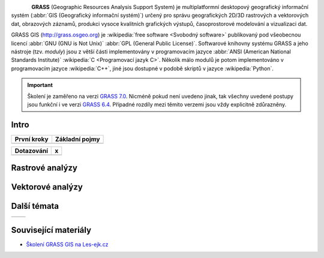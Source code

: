 .. figure:: images/grass-logo.png
   :width: 130px
   :align: left

**GRASS** (Geographic Resources Analysis Support System) je
multiplatformní desktopový geografický informační systém (:abbr:`GIS
(Geografický informační systém)`) určený pro správu geografických
2D/3D rastrových a vektorových dat, obrazových záznamů, produkci
vysoce kvalitních grafických výstupů, časoprostorové modelování a
vizualizaci dat.

GRASS GIS (http://grass.osgeo.org) je :wikipedia:`free software
<Svobodný software>` publikovaný pod všeobecnou licencí :abbr:`GNU
(GNU is Not Unix)` :abbr:`GPL (General Public License)`. Softwarové
knihovny systému GRASS a jeho nástroje (tzv. *moduly*) jsou z větší
části implementovány v programovacím jazyce :abbr:`ANSI (American
National Standards Institute)` :wikipedia:`C <Programovací jazyk
C>`. Několik málo modulů je potom implementováno v programovacím
jazyce :wikipedia:`C++`, jiné jsou dostupné v podobě skriptů v jazyce
:wikipedia:`Python`.


.. important:: Školení je zaměřeno na verzi `GRASS 7.0
             <http://grass.osgeo.org/download/software/#g70betax>`_. Nicméně
             pokud není uvedeno jinak, tak všechny uvedené postupy
             jsou funkční i ve verzi `GRASS 6.4
             <http://grass.osgeo.org/download/software/#g64x>`_. Případné
             rozdíly mezi těmito verzemi jsou vždy explicitně
             zdůrazněny.

Intro
-----

.. table::
   :class: toc

   +--------------------------------+--------------------------------+
   | První kroky                    | Základní pojmy                 |
   +================================+================================+
   | .. toctree::                   | .. toctree::                   |
   |   :maxdepth: 2                 |   :maxdepth: 2                 |
   |                                |                                |
   |   instalace/index              |   intro/struktura-dat          |
   |   intro/prvni-kroky            |   intro/region                 |
   |   intro/import                 |                                |
   +--------------------------------+--------------------------------+

.. table::
   :class: toc

   +--------------------------------+--------------------------------+
   | Dotazování                     | x                              |
   +================================+================================+
   | .. toctree::                   | .. toctree::                   |
   |   :maxdepth: 2                 |   :maxdepth: 2                 |
   |                                |                                |
   |   intro/atributove-dotazy      |                                |
   |   intro/prostorove-dotazy      |                                |
   +--------------------------------+--------------------------------+

Rastrové analýzy
-----------------

Vektorové analýzy
------------------

Další témata
------------

.. table::
   :class: noborder

   +--------------------------------+--------------------------------+
   | .. toctree::                   | .. toctree::                   |
   |   :maxdepth: 1                 |   :maxdepth: 1                 |
   |                                |                                |
   |   misc/graficky-modeler        |                                |
   +--------------------------------+--------------------------------+

Související materiály
---------------------

* `Školení GRASS GIS na Les-ejk.cz <http://les-ejk.cz/skoleni/grass/>`_

.. Indices and tables
.. ==================

.. * :ref:`genindex`
.. * :ref:`modindex`
.. * :ref:`search`

